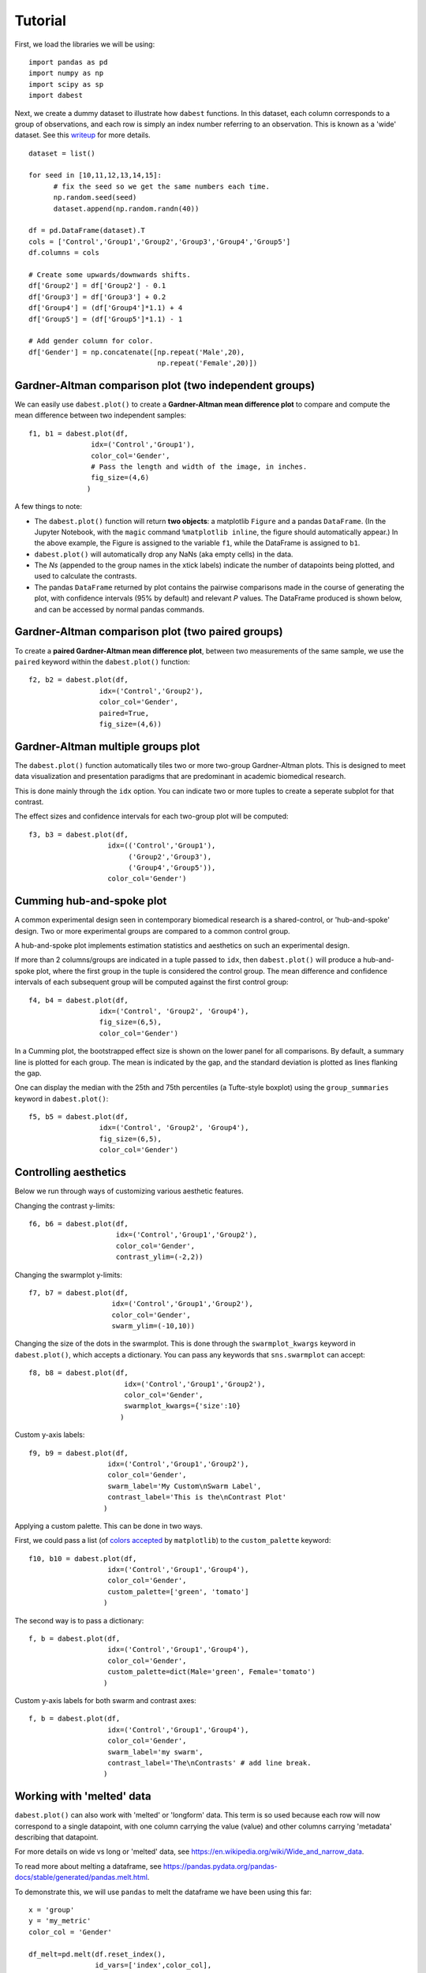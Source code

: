 .. _Tutorial:
.. highlight:: python
  :linenothreshold: 2
  :dedent: 4

========
Tutorial
========
.. `Download <https://raw.githubusercontent.com/ACCLAB/DABEST-python-docs/master/ipynb/dabest_tutorial.ipynb>`_ this tutorial as a Jupyter notebook.

First, we load the libraries we will be using::

  import pandas as pd
  import numpy as np
  import scipy as sp
  import dabest

Next, we create a dummy dataset to illustrate how ``dabest`` functions. In this dataset, each column corresponds to a group of observations, and each row is simply an index number referring to an observation.
This is known as a 'wide' dataset. See this `writeup <https://sejdemyr.github.io/r-tutorials/basics/wide-and-long/>`_ for more details. ::

  dataset = list()

  for seed in [10,11,12,13,14,15]:
        # fix the seed so we get the same numbers each time.
        np.random.seed(seed)
        dataset.append(np.random.randn(40))

  df = pd.DataFrame(dataset).T
  cols = ['Control','Group1','Group2','Group3','Group4','Group5']
  df.columns = cols

  # Create some upwards/downwards shifts.
  df['Group2'] = df['Group2'] - 0.1
  df['Group3'] = df['Group3'] + 0.2
  df['Group4'] = (df['Group4']*1.1) + 4
  df['Group5'] = (df['Group5']*1.1) - 1

  # Add gender column for color.
  df['Gender'] = np.concatenate([np.repeat('Male',20),
                                 np.repeat('Female',20)])

Gardner-Altman comparison plot (two independent groups)
------------------------------------------------------------

We can easily use ``dabest.plot()`` to create a **Gardner-Altman mean difference plot** to compare and compute the mean difference between two independent samples::

  f1, b1 = dabest.plot(df,
                 idx=('Control','Group1'),
                 color_col='Gender',
                 # Pass the length and width of the image, in inches.
                 fig_size=(4,6)
                )
.. image:: _images/f1.png


A few things to note:

- The ``dabest.plot()`` function will return **two objects**: a matplotlib ``Figure`` and a pandas ``DataFrame``. (In the Jupyter Notebook, with the ``magic`` command ``%matplotlib inline``, the figure should automatically appear.) In the above example, the Figure is assigned to the variable ``f1``, while the DataFrame is assigned to ``b1``.

- ``dabest.plot()`` will automatically drop any NaNs (aka empty cells) in the data.

- The *Ns* (appended to the group names in the xtick labels) indicate the number of datapoints being plotted, and used to calculate the contrasts.

- The pandas ``DataFrame`` returned by plot contains the pairwise comparisons made in the course of generating the plot, with confidence intervals (95% by default) and relevant *P* values. The DataFrame produced is shown below, and can be accessed by normal pandas commands.

.. image:: _images/dataframe_out.png
    :width: 900px
    :align: center

Gardner-Altman comparison plot (two paired groups)
-------------------------------------------------------

To create a **paired Gardner-Altman mean difference plot**, between two measurements of the same sample, we use the ``paired`` keyword within the ``dabest.plot()`` function::

  f2, b2 = dabest.plot(df,
                   idx=('Control','Group2'),
                   color_col='Gender',
                   paired=True,
                   fig_size=(4,6))
.. image:: _images/f2.png

Gardner-Altman multiple groups plot
-----------------------------------
The ``dabest.plot()`` function automatically tiles two or more two-group Gardner-Altman plots. This is designed to meet data visualization and presentation paradigms that are predominant in academic biomedical research.

This is done mainly through the ``idx`` option. You can indicate two or more tuples to create a seperate subplot for that contrast.

The effect sizes and confidence intervals for each two-group plot will be computed::

  f3, b3 = dabest.plot(df,
                     idx=(('Control','Group1'),
                          ('Group2','Group3'),
                          ('Group4','Group5')),
                     color_col='Gender')
.. image:: _images/f3.png

Cumming hub-and-spoke plot
--------------------------

A common experimental design seen in contemporary biomedical research is a shared-control, or 'hub-and-spoke' design. Two or more experimental groups are compared to a common control group.

A hub-and-spoke plot implements estimation statistics and aesthetics on such an experimental design.

If more than 2 columns/groups are indicated in a tuple passed to ``idx``, then ``dabest.plot()`` will produce a hub-and-spoke plot, where the first group in the tuple is considered the control group. The mean difference and confidence intervals of each subsequent group will be computed against the first control group::

  f4, b4 = dabest.plot(df,
                   idx=('Control', 'Group2', 'Group4'),
                   fig_size=(6,5),
                   color_col='Gender')
.. image:: _images/f4.png

In a Cumming plot, the bootstrapped effect size is shown on the lower panel for all comparisons. By default, a summary line is plotted for each group. The mean is indicated by the gap, and the standard deviation is plotted as lines flanking the gap.

One can display the median with the 25th and 75th percentiles (a Tufte-style boxplot) using the ``group_summaries`` keyword in ``dabest.plot()``::

  f5, b5 = dabest.plot(df,
                   idx=('Control', 'Group2', 'Group4'),
                   fig_size=(6,5),
                   color_col='Gender')
.. image:: _images/f5.png

Controlling aesthetics
----------------------

Below we run through ways of customizing various aesthetic features.

Changing the contrast y-limits::

  f6, b6 = dabest.plot(df,
                       idx=('Control','Group1','Group2'),
                       color_col='Gender',
                       contrast_ylim=(-2,2))
.. image:: _images/f6.png

Changing the swarmplot y-limits::

  f7, b7 = dabest.plot(df,
                      idx=('Control','Group1','Group2'),
                      color_col='Gender',
                      swarm_ylim=(-10,10))
.. image:: _images/f7.png

Changing the size of the dots in the swarmplot. This is done through the ``swarmplot_kwargs`` keyword in ``dabest.plot()``, which accepts a dictionary. You can pass any keywords that ``sns.swarmplot`` can accept::

  f8, b8 = dabest.plot(df,
                         idx=('Control','Group1','Group2'),
                         color_col='Gender',
                         swarmplot_kwargs={'size':10}
                        )
.. image:: _images/f8.png

Custom y-axis labels::

  f9, b9 = dabest.plot(df,
                     idx=('Control','Group1','Group2'),
                     color_col='Gender',
                     swarm_label='My Custom\nSwarm Label',
                     contrast_label='This is the\nContrast Plot'
                    )
.. image:: _images/f9.png

Applying a custom palette. This can be done in two ways.

First, we could pass a list (of `colors accepted <https://matplotlib.org/examples/color/named_colors.html>`_ by ``matplotlib``) to the ``custom_palette`` keyword::

  f10, b10 = dabest.plot(df,
                     idx=('Control','Group1','Group4'),
                     color_col='Gender',
                     custom_palette=['green', 'tomato']
                    )
.. image:: _images/f10.png

The second way is to pass a dictionary::

  f, b = dabest.plot(df,
                     idx=('Control','Group1','Group4'),
                     color_col='Gender',
                     custom_palette=dict(Male='green', Female='tomato')
                    )
.. image:: _images/f11.png

Custom y-axis labels for both swarm and contrast axes::

  f, b = dabest.plot(df,
                     idx=('Control','Group1','Group4'),
                     color_col='Gender',
                     swarm_label='my swarm',
                     contrast_label='The\nContrasts' # add line break.
                    )
.. image:: _images/f12.png

Working with 'melted' data
---------------------------

``dabest.plot()`` can also work with 'melted' or 'longform' data. This term is so used because each row will now correspond to a single datapoint, with one column carrying the value (value) and other columns carrying 'metadata' describing that datapoint.

For more details on wide vs long or 'melted' data, see  https://en.wikipedia.org/wiki/Wide_and_narrow_data.

To read more about melting a dataframe, see https://pandas.pydata.org/pandas-docs/stable/generated/pandas.melt.html.

To demonstrate this, we will use ``pandas`` to melt the dataframe we have been using this far::

  x = 'group'
  y = 'my_metric'
  color_col = 'Gender'

  df_melt=pd.melt(df.reset_index(),
                  id_vars=['index',color_col],
                  value_vars=cols,
                  value_name=y,
                  var_name=x)

If you are using a melted DataFrame, you will need to specify the x (containing the categorical group names) and y (containing the numerical values for plotting) columns::

  f13, b13 = dabest.plot(df_melt,
                         x='group',
                         y='my_metric',
                         fig_size=(4,6),
                         idx=('Control','Group1'),
                         color_col='Gender',
                         paired=True
                        )
.. image:: _images/f13.png
